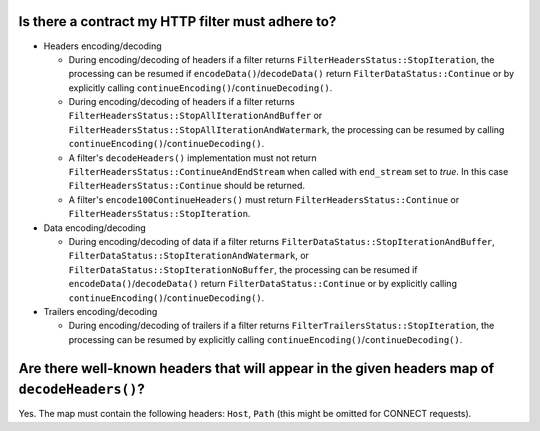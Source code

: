 .. _faq_filter_contract:

Is there a contract my HTTP filter must adhere to?
--------------------------------------------------

* Headers encoding/decoding

  * During encoding/decoding of headers if a filter returns ``FilterHeadersStatus::StopIteration``,
    the processing can be resumed if ``encodeData()``/``decodeData()`` return
    ``FilterDataStatus::Continue`` or by explicitly calling
    ``continueEncoding()``/``continueDecoding()``.

  * During encoding/decoding of headers if a filter returns
    ``FilterHeadersStatus::StopAllIterationAndBuffer`` or
    ``FilterHeadersStatus::StopAllIterationAndWatermark``, the processing can be resumed by calling
    ``continueEncoding()``/``continueDecoding()``.

  * A filter's ``decodeHeaders()`` implementation must not return
    ``FilterHeadersStatus::ContinueAndEndStream`` when called with ``end_stream`` set to *true*. In this case
    ``FilterHeadersStatus::Continue`` should be returned.

  * A filter's ``encode100ContinueHeaders()`` must return ``FilterHeadersStatus::Continue`` or
    ``FilterHeadersStatus::StopIteration``.

* Data encoding/decoding

  * During encoding/decoding of data if a filter returns
    ``FilterDataStatus::StopIterationAndBuffer``, ``FilterDataStatus::StopIterationAndWatermark``,
    or ``FilterDataStatus::StopIterationNoBuffer``, the processing can be resumed if
    ``encodeData()``/``decodeData()`` return ``FilterDataStatus::Continue`` or by explicitly
    calling ``continueEncoding()``/``continueDecoding()``.

* Trailers encoding/decoding

  * During encoding/decoding of trailers if a filter returns ``FilterTrailersStatus::StopIteration``,
    the processing can be resumed by explicitly calling ``continueEncoding()``/``continueDecoding()``.

Are there well-known headers that will appear in the given headers map of ``decodeHeaders()``?
----------------------------------------------------------------------------------------------

Yes. The map must contain the following headers: ``Host``, ``Path`` (this might be omitted for
CONNECT requests).

